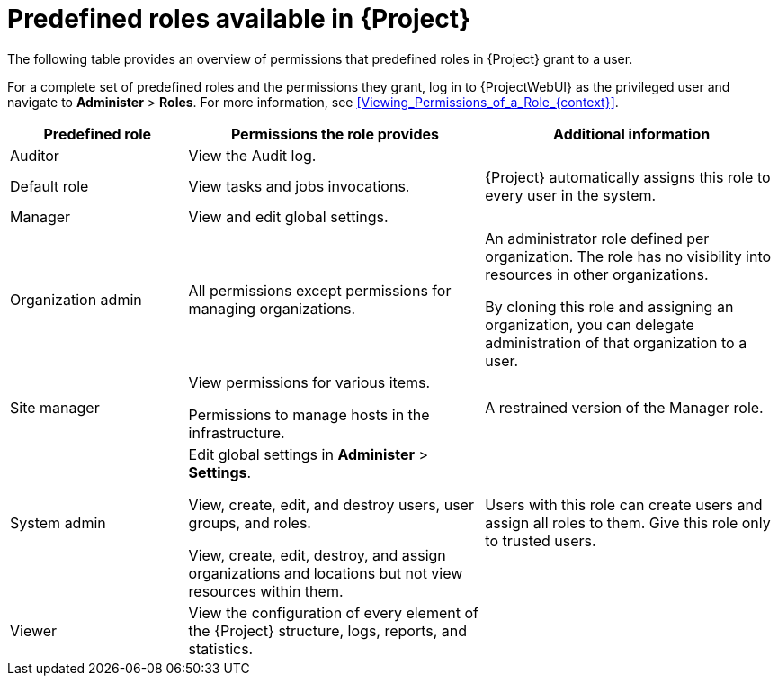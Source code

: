:_mod-docs-content-type: REFERENCE

[id="predefined-roles-available-in-{project-context}"]
= Predefined roles available in {Project}

The following table provides an overview of permissions that predefined roles in {Project} grant to a user.

For a complete set of predefined roles and the permissions they grant, log in to {ProjectWebUI} as the privileged user and navigate to *Administer* > *Roles*.
For more information, see xref:Viewing_Permissions_of_a_Role_{context}[].

[cols="3,5,5" options="header"]
|====
|Predefined role |Permissions the role provides |Additional information
|Auditor
|View the Audit log.
|

|Default role
|
ifndef::foreman-deb,foreman-el[]
View tasks and jobs invocations.
endif::[]
ifdef::foreman-deb,foreman-el[]
The permissions this role provides depend on whether the remote execution and tasks plugins are enabled.
endif::[]
|{Project} automatically assigns this role to every user in the system.

|Manager
|View and edit global settings.
|

|Organization admin
|All permissions except permissions for managing organizations.
|An administrator role defined per organization.
The role has no visibility into resources in other organizations.

By cloning this role and assigning an organization, you can delegate administration of that organization to a user.

|Site manager
|View permissions for various items.

Permissions to manage hosts in the infrastructure.
|A restrained version of the Manager role.

|System admin
|Edit global settings in *Administer* > *Settings*.

View, create, edit, and destroy users, user groups, and roles.

View, create, edit, destroy, and assign organizations and locations but not view resources within them.

|Users with this role can create users and assign all roles to them.
Give this role only to trusted users.

|Viewer
|View the configuration of every element of the {Project} structure, logs, reports, and statistics.
|
|====
